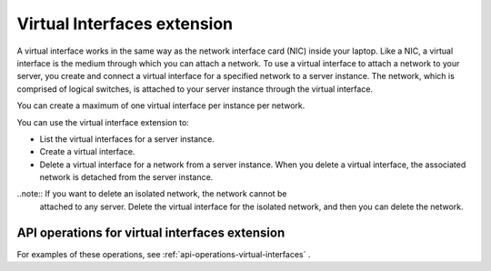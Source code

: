 .. _virtual-interfaces-extension:

============================
Virtual Interfaces extension
============================

A virtual interface works in the same way as the network interface card
(NIC) inside your laptop. Like a NIC, a virtual interface is the medium
through which you can attach a network. To use a virtual interface to
attach a network to your server, you create and connect a virtual
interface for a specified network to a server instance. The network,
which is comprised of logical switches, is attached to your server
instance through the virtual interface.

You can create a maximum of one virtual interface per instance per
network.

You can use the virtual interface extension to:

*  List the virtual interfaces for a server instance.

*  Create a virtual interface.

*  Delete a virtual interface for a network from a server instance. When
   you delete a virtual interface, the associated network is detached
   from the server instance.

..note:: If you want to delete an isolated network, the network cannot be
   attached to any server. Delete the virtual interface for the isolated
   network, and then you can delete the network.

API operations for virtual interfaces extension 
~~~~~~~~~~~~~~~~~~~~~~~~~~~~~~~~~~~~~~~~~~~~~~~

For examples of these operations, see :ref:`api-operations-virtual-interfaces` .



